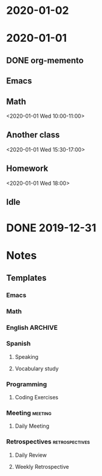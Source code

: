 * 2020-01-02
* 2020-01-01
:PROPERTIES:
:memento_checkin_time: [2020-01-01 Wed 09:00]
:END:
** DONE org-memento
CLOSED: [2020-01-01 Wed 09:55]
:PROPERTIES:
:memento_checkin_time: [2020-01-01 Wed 09:20]
:memento_category: Emacs
:END:
** Emacs
** Math
:PROPERTIES:
:memento_checkin_time: [2020-01-01 Wed 09:58]
:END:
<2020-01-01 Wed 10:00-11:00>
** Another class
<2020-01-01 Wed 15:30-17:00>
** Homework
<2020-01-01 Wed 18:00>
** Idle
:LOGBOOK:
CLOCK: [2020-01-01 Wed 13:00]--[2020-01-01 Wed 14:00] =>  1:00
:END:
* DONE 2019-12-31
CLOSED: [2019-12-31 Tue 23:00]
:PROPERTIES:
:memento_checkin_time: [2019-12-31 Tue 10:00]
:END:
* Notes
** Templates
*** Emacs
:PROPERTIES:
:Effort:   0:20
:memento_normal_hour: relative 8:00
:memento_normal_dows: 6
:END:
*** Math
:PROPERTIES:
:Effort:   1:00
:memento_normal_hour: relative 0:10
:memento_normal_dows: 1 3 5 6
:END:
*** English                                                            :ARCHIVE:
**** Writing
*** Spanish
**** Speaking
:PROPERTIES:
:Effort:   0:15
:memento_normal_dows: 0 1 2 3 4 5 6
:END:
**** Vocabulary study
:PROPERTIES:
:Effort:   0:15
:memento_normal_dows: 0 1 2 3 4 5 6
:END:
*** Programming
:PROPERTIES:
:Effort:   1:00
:END:
**** Coding Exercises
:PROPERTIES:
:Effort:   0:20
:memento_normal_dows: 1 3 5
:END:
*** Meeting                                                            :meeting:
**** Daily Meeting
:PROPERTIES:
:memento_normal_hour: absolute 10:00-10:10
:END:
*** Retrospectives :retrospectives:
:PROPERTIES:
:memento_category: Work
:END:
**** Daily Review
:PROPERTIES:
:memento_normal_hour: relative 7:00-7:30
:memento_normal_dows: 1 2 3 4
:END:
**** Weekly Retrospective
:PROPERTIES:
:memento_normal_hour: absolute 15:00
:memento_normal_dows: 5
:END:
